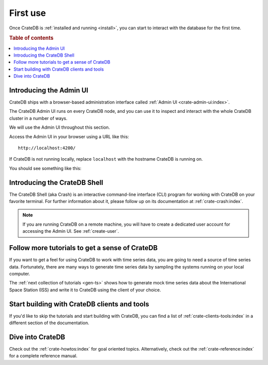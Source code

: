 .. _use:

=========
First use
=========

Once CrateDB is :ref:`installed and running <install>`, you can start to
interact with the database for the first time.

.. rubric:: Table of contents

.. contents::
   :local:


.. _use-admin-ui:

Introducing the Admin UI
========================

CrateDB ships with a browser-based administration interface called
:ref:`Admin UI <crate-admin-ui:index>`.

The CrateDB Admin UI runs on every CrateDB node, and you can use it to inspect
and interact with the whole CrateDB cluster in a number of ways.

We will use the Admin UI throughout this section.

Access the Admin UI in your browser using a URL like this::

  http://localhost:4200/

If CrateDB is not running locally, replace ``localhost`` with the hostname
CrateDB is running on.

You should see something like this:

.. image:: ../_assets/img/first-use/admin-ui.png


.. _use-crash:

Introducing the CrateDB Shell
=============================

The CrateDB Shell (aka Crash) is an interactive command-line interface (CLI)
program for working with CrateDB on your favorite terminal. For further
information about it, please follow up on its documentation at
:ref:`crate-crash:index`.

.. NOTE::

    If you are running CrateDB on a remote machine, you will have to create a
    dedicated user account for accessing the Admin UI. See :ref:`create-user`.


.. _use-more-tutorials:

Follow more tutorials to get a sense of CrateDB
===============================================

If you want to get a feel for using CrateDB to work with time series data, you
are going to need a source of time series data. Fortunately, there are many
ways to generate time series data by sampling the systems running on your local
computer.

The :ref:`next collection of tutorials <gen-ts>` shows how to generate mock
time series data about the International Space Station (ISS) and write it to
CrateDB using the client of your choice.


.. _use-start-building:

Start building with CrateDB clients and tools
=============================================

If you'd like to skip the tutorials and start building with CrateDB, you can
find a list of :ref:`crate-clients-tools:index` in a different section of the
documentation.


.. _use-dive-in:

Dive into CrateDB
=================

Check out the :ref:`crate-howtos:index` for goal oriented topics. Alternatively,
check out the :ref:`crate-reference:index` for a complete reference manual.
